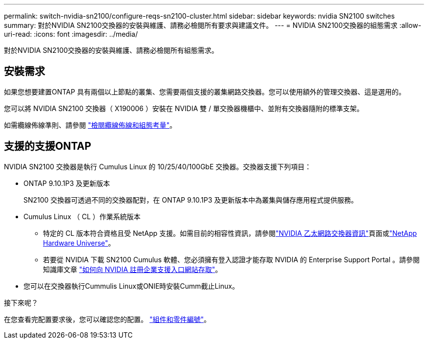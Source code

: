 ---
permalink: switch-nvidia-sn2100/configure-reqs-sn2100-cluster.html 
sidebar: sidebar 
keywords: nvidia SN2100 switches 
summary: 對於NVIDIA SN2100交換器的安裝與維護、請務必檢閱所有要求與建議文件。 
---
= NVIDIA SN2100交換器的組態需求
:allow-uri-read: 
:icons: font
:imagesdir: ../media/


[role="lead"]
對於NVIDIA SN2100交換器的安裝與維護、請務必檢閱所有組態需求。



== 安裝需求

如果您想要建置ONTAP 具有兩個以上節點的叢集、您需要兩個支援的叢集網路交換器。您可以使用額外的管理交換器、這是選用的。

您可以將 NVIDIA SN2100 交換器（ X190006 ）安裝在 NVIDIA 雙 / 單交換器機櫃中、並附有交換器隨附的標準支架。

如需纜線佈線準則、請參閱 link:cabling-considerations-sn2100-cluster.html["檢閱纜線佈線和組態考量"]。



== 支援的支援ONTAP

NVIDIA SN2100 交換器是執行 Cumulus Linux 的 10/25/40/100GbE 交換器。交換器支援下列項目：

* ONTAP 9.10.1P3 及更新版本
+
SN2100 交換器可透過不同的交換器配對，在 ONTAP 9.10.1P3 及更新版本中為叢集與儲存應用程式提供服務。

* Cumulus Linux （ CL ）作業系統版本
+
** 特定的 CL 版本符合資格且受 NetApp 支援。如需目前的相容性資訊，請參閱link:https://mysupport.netapp.com/site/info/nvidia-cluster-switch["NVIDIA 乙太網路交換器資訊"^]頁面或link:https://hwu.netapp.com["NetApp Hardware Universe"^]。
** 若要從 NVIDIA 下載 SN2100 Cumulus 軟體、您必須擁有登入認證才能存取 NVIDIA 的 Enterprise Support Portal 。請參閱知識庫文章 https://kb.netapp.com/onprem/Switches/Nvidia/How_To_Register_With_NVIDIA_For_Enterprise_Support_Portal_Access["如何向 NVIDIA 註冊企業支援入口網站存取"^]。




* 您可以在交換器執行Cummulis Linux或ONIE時安裝Cumm截止Linux。


.接下來呢？
在您查看完配置要求後，您可以確認您的配置。 link:components-sn2100-cluster.html["組件和零件編號"]。
